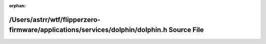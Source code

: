 .. meta::ad2dd3fc90383a596bf4dc2f0647b9905fd4221cc350e51ab4ca1b52ca0fe704432831b67f852a194328509337a0e2dcc5cfe1be7b186713de0856b05346d410

:orphan:

.. title:: Flipper Zero Firmware: /Users/astrr/wtf/flipperzero-firmware/applications/services/dolphin/dolphin.h Source File

/Users/astrr/wtf/flipperzero-firmware/applications/services/dolphin/dolphin.h Source File
=========================================================================================

.. container:: doxygen-content

   
   .. raw:: html
     :file: dolphin_8h_source.html
